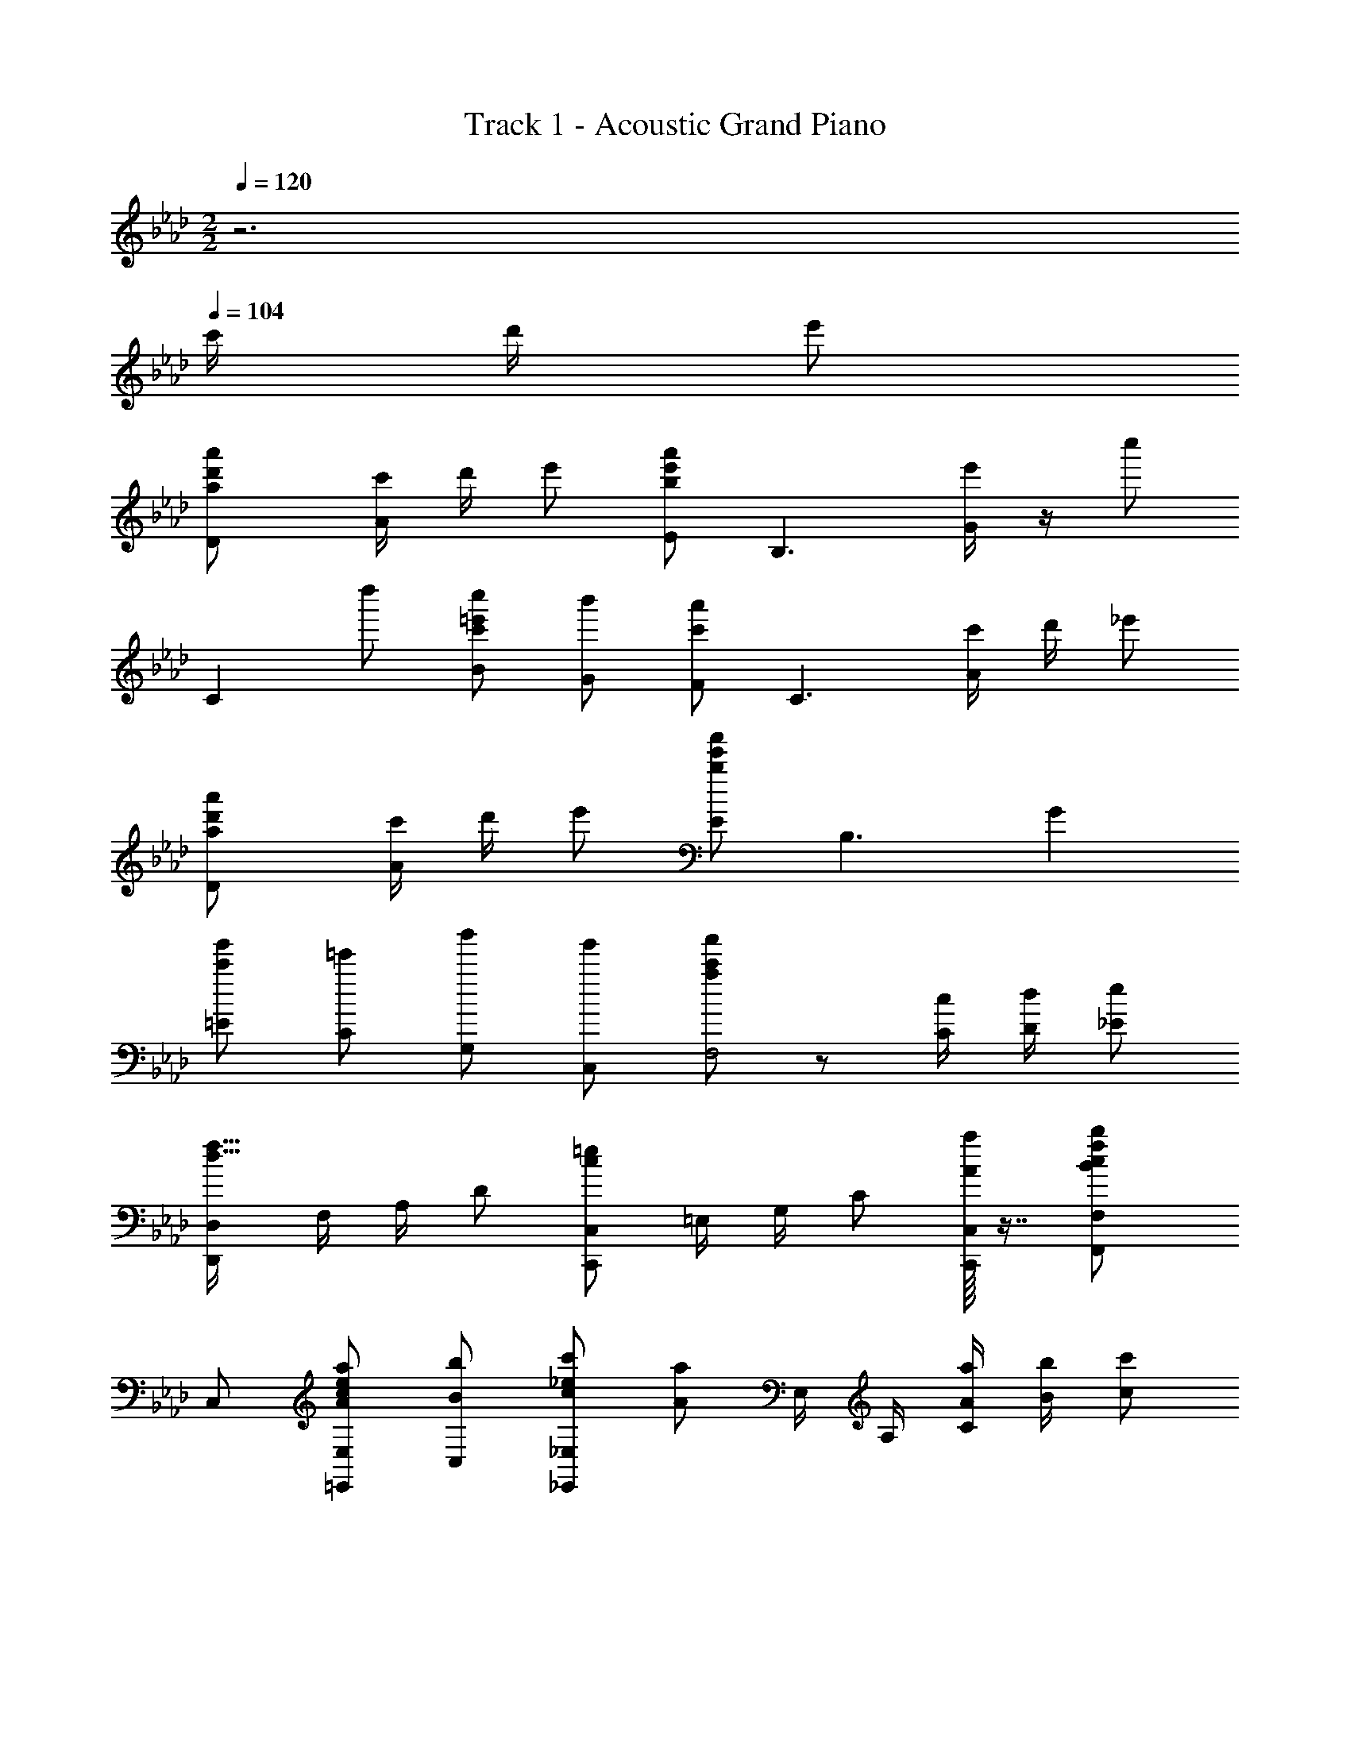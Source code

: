 X: 1
T: Track 1 - Acoustic Grand Piano
Z: ABC Generated by Starbound Composer
L: 1/8
M: 2/2
Q: 1/4=120
K: Ab
z6 
Q: 1/4=104
c'/2 d'/2 [e'49/48z] 
[D2a49/24d'49/24a'49/24] [c'/2A2] d'/2 e' [Eb91/48e'91/48a'91/48] [B,3z] [e'/2G2] z/2 [c''49/24z] 
[C2z] [d''49/48z] [Bc'49/48=e'49/48c''49/48] [Gb'49/48] [Fc'91/48a'91/48] [C3z] [c'/2A2] d'/2 [_e'49/48z] 
[D2a49/24d'49/24a'49/24] [c'/2A2] d'/2 e' [Eb91/24e'91/24a'91/24] [B,3z] G2 
[=Ec'49/48g'49/48] [C=e'49/48] [G,b'49/48] [C,g'49/48] [a91/48c'91/48a'91/48F,4] z5/48 [C/2c/2] [D/2d/2] [_E49/48e49/48z] 
[D,,D,d49/16f49/16] F,/2 A,/2 D [C,,C,c137/48=e137/48] =E,/2 G,/2 C [A/8a/8C,,C,] z7/8 [c2F,,2F,2B49/24f49/24b49/24z] 
C, [A49/48c49/48e49/48a49/48=E,,2E,2z] [C,B49/48b49/48] [c49/48_e49/48c'49/48_E,,2_E,2z] [A91/48a91/48z] E,/2 A,/2 [A/2a/2C2] [B/2b/2] [c'c49/48] 
[B,,,e2a2c'2_e'49/24] F,,/2 B,,/2 [C,,a2c49/24e49/24c'49/24] G,,/2 C,/2 [A3/2d3/2f3/2D,,3/2a73/48] [A3/2A,,3/2F73/48d73/48f73/48] [E319/48A319/48B319/48E,,7E,7z2] 
e''/4 d''/4 c''/4 b'/4 a'/4 g'/4 f'/4 e'/4 d'/6 c'/6 b/6 a/6 g/6 f/6 e79/48 z65/48 C/2 D/2 [ED,2] 
E/2 [E73/48z/2] [F,A,] [C/2E,2] D/2 E [E/2B,] [E15/16z/2] [E,2z/2] A,/2 z/2 [A,z/2] [C,2z/2] A, 
A,/2 [A,/2E,] F,/2 [F,/2F,,2] C/2 [B,73/48z] [C,z/2] [C15/16z/2] [E,,2z] C/2 D/2 [ED,2] E/2 
[E73/48z/2] [F,A,] [C/2E,2] D/2 E [E/2B,] [E15/16z/2] [E,2z/2] A/2 z/2 [C49/48=E49/48B49/48z/2] [C,2z/2] [A49/48z] 
[G49/48z/2] [=E,z/2] [Az/2] [F,,3/2z/2] [F53/16A53/16z] C,/2 [a/2F,/2] [g/2A,/2] [C13/16e] z3/16 c/2 d/2 [AceD,] [A/2c/2e/2F,/2] 
[A,/2c3/2A73/48e73/48] D [c/2_E,2] d/2 [GBe] [G/2B/2e/2G,/2] [B,/2G15/16B15/16e15/16] [_Ez/2] A/2 [E,z/2] [Az/2] [C,z/2] [Az/2] E,/2 
[A/2A,/2] [A/2C] F/2 [F/2F,,3/2] c/2 [C73/48F73/48B73/48z/2] C,/2 E,/2 [A,/2c15/16] E,, [c/2E,] d/2 [AceD,] [A/2c/2e/2F,/2] 
[A,/2c3/2A73/48e73/48] D [c/2E,2] d/2 [GBe] [G/2B/2e/2G,/2] [B,/2G15/16B15/16e15/16] [Ez/2] a/2 [E,z/2] [c49/48=e49/48b49/48z/2] [C,z/2] [a49/48z/2] =E,/2 
[G,/2b49/48] [Cz/2] [c'49/48z/2] [F,,3/2z/2] [c73/48f73/48b73/48z] C,/2 [F,/2a91/48] [g/2A,/2] [C/2_e] F/2 A [a/2a'/2D,,3/2D,3/2] e'/2 a/2 
[D,/2e/2] [A/2F,A,D] e23/48 z/48 [a/2a'/2E,,2_E,2] e'/2 a/2 e/2 [A/2E,] e23/48 z/48 [G,B,Ea2a'2] E, [A/2C,] G/2 [G,/2A/2] 
[B,/2G/2] [AE2] [a'/4A/2] g'/4 [e'/4A23/16] c'/4 [a43/48F,2C2E2] z5/48 B/2 [c19/8z/2] F/2 C/2 F,/2 C,/2 [a/2a'/2D,,3/2D,3/2] e'/2 a/2 
[D,/2e/2] [A/2F,A,D] e23/48 z/48 [a/2a'/2E,,2E,2] e'/2 a/2 e/2 [A/2E,] e23/48 z/48 [aa'G,B,E] [eE,] [C,e49/48] [A/2G,/2] 
[B,/2A/2] [Ee49/48] [A49/48F,4z] [e/2A,CF] e/2 [f/2G,B,E] [e19/8z/2] [A,CF] [F,,F,] [a/2a'/2D,,3/2D,3/2] e'/2 a/2 
[D,/2e/2] [A/2F,A,D] e23/48 z/48 [E,,2E,2c137/48c'137/48z/2] e/2 B/2 e/2 [b/2E,] e'/2 [c'15/16c''15/16G,B,E] z/16 [BbE,] [C,B49/48e49/48g49/48b49/48] [G,/2c49/48c'49/48] 
B,/2 [Ed49/48d'49/48] [F,c49/24f49/24a49/24c'49/24] A/2 F/2 [C/2B/2b/2] [A,/2A19/8a19/8] F,/2 C,/2 F,, [D,/2f2c49/24a49/24c'49/24] E,/2 F,/2 
A,/2 [D/2f73/48] A,/2 [D,z/2] c'/2 [E,/2e3/2B73/48g73/48b73/48] F,/2 G,/2 [e/2B,/2] [E/2e91/48] B,/2 E, [E,/2c49/48E,,91/16] F,/2 [G,/2d49/48] 
A,/2 [B,/2e] C/2 D/2 [E19/8z/2] F/4 G/4 A/4 B/4 c/4 d/4 e17/48 z7/48 [c/2c'/2] [d/2d'/2] [e49/48e'49/48z] [D,,D,a49/24a'49/24] F,/2 
A,/2 [c/2c'/2D] [d/2d'/2] [D,e49/48e'49/48] [E,,E,a91/24a'91/24] G,/2 B,/2 E E, [g/2g'/2C,,C,] [f/2f'/2] [=E,/2g/2g'/2] 
[G,/2f/2f'/2] [Cg49/48g'49/48] [bb'C,,C,] [F,,F,b49/48b'49/48] [a15/16a'15/16A,C] z/16 [c/2c'/2E,,_E,] [d/2d'/2] [G,B,e49/48e'49/48] [D,,D,a49/24a'49/24] F,/2 
A,/2 [c/2c'/2D] [d/2d'/2] [D,e49/48e'49/48] [E,,E,a91/24a'91/24] G,/2 B,/2 E E, [=E,,=E,g49/48g'49/48] [f/2f'/2G,C] 
[g49/48g'49/48z/2] [C,,C,z/2] [a/2a'/2] [C=Ea137/48a'137/48] [F,,F,] A,/2 C/2 [c/2F] d/2 [_E,,_E,e49/48] [D,,D,A49/24d49/24f49/24a49/24] D, 
[c/2F,A,D] d/2 [eD,] [E,,E,A91/24B91/24e91/24a91/24] E, [G,B,_E] E, [gC,,C,c49/48=e49/48] [g/2C,] f/2 
[=E,G,Cg49/48] [bC,] [F,,F,c49/48f49/48b49/48] [c'/2F,] [a19/8z/2] [A,CF] F, [B,,,_e2a2c'2e'49/24] F,,/2 B,,/2 
[C,,a2c49/24e49/24c'49/24] G,,/2 C,/2 [A3/2d3/2f3/2D,,3/2a73/48] [A3/2A,,3/2F73/48d73/48f73/48] [A137/48E,,4_E,4z] E/3 B/3 e/3 b/3 e'/3 b'/3 
e''15/16 z/16 [c'49/48c''49/48z] [b73/48b'73/48C4G4=e4z3/2] [c'15/16c''15/16] z/16 d'/2 [e'49/48z] [a49/24a'49/24D4z] A 
[c'/2d2f2] d'/2 [e'49/48z] [a91/48a'91/48E4z] B [e'/2_e2g2] z/2 [c'49/24c''49/24z] [C4z] [Gd'49/48d''49/48] 
[c'49/48c''49/48c2=e2z] [b49/48b'49/48z] [F,Fa91/48a'91/48] C [c'/2E,2E2] d'/2 [e'49/48z] [a49/24d'49/24a'49/24D,4D4z] F 
[c'/2A2d2] d'/2 e' [b91/24e'91/24a'91/24E,4E4z] G B2 
Q: 1/4=104
[_e0C,4C4] z13/48 [b35/48z7/48] 
Q: 1/4=102
z/8 [e'11/24z7/24] 
Q: 1/4=100
z/6 [Ed49/48d'49/48z/4] 
Q: 1/4=99
z5/12 
Q: 1/4=97
z/3 
[c49/48c'49/48G2z/16] 
Q: 1/4=96
z5/12 
Q: 1/4=94
z5/12 
Q: 1/4=93
z5/48 [Bb49/48z5/16] 
Q: 1/4=91
z5/12 
Q: 1/4=90
z13/48 [A,,10A,10z7/48] 
Q: 1/4=88
z/12 [e445/48z/4] [g145/16z/12] 
Q: 1/4=87
z7/48 [c'53/6z13/48] 
Q: 1/4=85
z/48 [Ez3/8] 
Q: 1/4=84
z5/12 
Q: 1/4=82
z5/24 [c15/2G8z5/24] 
Q: 1/4=81
z5/12 
Q: 1/4=79
z11/8 
M: 5/4

